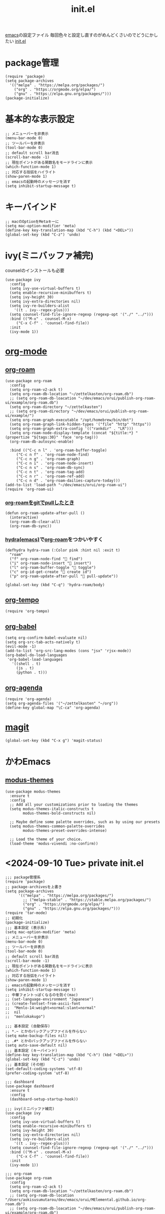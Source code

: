 :PROPERTIES:
:ID:       79A5613A-CC3E-4B11-B2DF-41E35CDF06F9
:END:
#+title: init.el
#+filetags: :emacs:

[[id:799D307C-B31B-4CF7-A986-3E19786CF7CE][emacs]]の設定ファイル
毎回色々と設定し直すのがめんどくさいのでどうにかしたい
[[file:~/.emacs.d/init.el][init.el]]

* package管理
#+begin_src elisp
  (require 'package)
  (setq package-archives
	'(("melpa" . "https://melpa.org/packages/")
	  ("org" . "https://orgmode.org/elpa/")
	  ("gnu" . "https://elpa.gnu.org/packages/")))
  (package-initialize)
#+end_src

* 基本的な表示設定
#+begin_src elisp
  ;; メニューバーを非表示
  (menu-bar-mode 0)
  ;; ツールバーを非表示
  (tool-bar-mode 0)
  ;; default scroll bar消去
  (scroll-bar-mode -1)
  ;; 現在ポイントがある関数名をモードラインに表示
  (which-function-mode 1)
  ;; 対応する括弧をハイライト
  (show-paren-mode 1)
  ;; emacsの起動時のメッセージを消す
  (setq inhibit-startup-message t)
#+end_src

* キーバインド
#+begin_src elisp
  ;; macのOptionをMetaキーに
  (setq mac-option-modifier 'meta)
  (define-key key-translation-map (kbd "C-h") (kbd "<DEL>"))
  (global-set-key (kbd "C-z") 'undo)
#+end_src

* ivy(ミニバッファ補完)
counselのインストールも必要
#+begin_src elisp
  (use-package ivy
    :config
    (setq ivy-use-virtual-buffers t)
    (setq enable-recursive-minibuffers t)
    (setq ivy-height 30)
    (setq ivy-extra-directories nil)
    (setq ivy-re-builders-alist
	  '((t . ivy--regex-plus)))
    (setq counsel-find-file-ignore-regexp (regexp-opt '("./" "../")))
    :bind (("M-x" . counsel-M-x)
	   ("C-x C-f" . 'counsel-find-file))
    :init
    (ivy-mode 1))
#+end_src

* [[id:848FDA07-7706-4D0E-9A31-6C71D0F579A2][org-mode]]

** [[id:DB5F02DD-8B76-4CDC-98D8-D79385963585][org-roam]]
#+begin_src elisp
  (use-package org-roam
    :config
    (setq org-roam-v2-ack t)
    (setq org-roam-db-location "~/zettelkasten/org-roam.db")
    ;; (setq org-roam-db-loacation "~/dev/emacs/orui/publish-org-roam-ui/example/org-roam.db")
    (setq org-roam-directory "~/zettelkasten")
    ;; (setq org-roam-directory "~/dev/emacs/orui/publish-org-roam-ui/example/")
    (setq org-roam-graph-executable "/opt/homebrew/bin/dot")
    (setq org-roam-graph-link-hidden-types '("file" "http" "https"))
    (setq org-roam-graph-extra-config '(("rankdir" . "LR")))
    (setq org-roam-node-display-template (concat "${title:*} " (propertize "${tags:30}" 'face 'org-tag)))
    (org-roam-db-autosync-enable)
  
    :bind (("C-c n l" . 'org-roam-buffer-toggle)
	   ("C-c n f" . 'org-roam-node-find)
	   ("C-c n g" . 'org-roam-graph)
	   ("C-c n i" . 'org-roam-node-insert)
	   ("C-c n s" . 'org-roam-db-sync)
	   ("C-c n t" . 'org-roam-tag-add)
	   ("C-c n r" . 'org-roam-ref-add)
	   ("C-c n d" . 'org-roam-dailies-capture-today)))
  (add-to-list 'load-path "~/dev/emacs/orui/org-roam-ui")
  (require 'org-roam-ui)
#+end_src

*** [[id:2BD15337-02A4-49FD-BC84-E87A19806C6A][org-roamをgitでpullしたとき]]
#+begin_src elisp
(defun org-roam-update-after-pull ()
  (interactive)
  (org-roam-db-clear-all)
  (org-roam-db-sync))
#+end_src

*** [[id:71A58D04-253A-4118-90AD-584AF5AAC935][hydra(emacs)]]で[[id:DB5F02DD-8B76-4CDC-98D8-D79385963585][org-roam]]をつかいやすく
:PROPERTIES:
:ID:       7F02F36E-8C2B-4E87-89BF-2E6A061787E2
:END:
#+begin_src elisp
  (defhydra hydra-roam (:Color pink :hint nil :exit t)
    "roam"
    ("f" org-roam-node-find " find")
    ("i" org-roam-node-insert " insert")
    ("l" org-roam-buffer-toggle " toggle")
    ("c" org-id-get-create " create id")
    ("p" org-roam-update-after-pull " pull-update"))

  (global-set-key (kbd "C-q") 'hydra-roam/body)
#+end_src

** [[id:5CF0090E-0459-4122-96A7-BD3DF14FF332][org-tempo]]
#+begin_src elisp
(require 'org-tempo)
#+end_src

** [[id:48D91596-EF2D-4AEC-91D8-4731EDB69336][org-babel]]
#+begin_src elisp
  (setq org-confirm-babel-evaluate nil)
  (setq org-src-tab-acts-natively t)
  (evil-mode -1)
  (add-to-list 'org-src-lang-modes (cons "jsx" 'rjsx-mode))
  (org-babel-do-load-languages
   'org-babel-load-languages
     '((shell . t)
       (js . t)
       (python . t)))
#+end_src

** [[id:C969F7FD-BB17-4D80-8134-00607A320111][org-agenda]]
#+begin_src elisp
(require 'org-agenda)
(setq org-agenda-files '("~/zettelkasten" "~/org"))
(define-key global-map "\C-ca" 'org-agenda)
#+end_src


* [[id:50EA3B03-F318-4EBB-90BB-00FDE6090B17][magit]]
#+begin_src elisp
(global-set-key (kbd "C-x g") 'magit-status)
#+end_src

* かわEmacs
** [[id:418ACBEF-F307-4B24-B7BF-ECA9AA615A62][modus-themes]]
#+begin_src elisp
(use-package modus-themes
  :ensure t
  :config
  ;; Add all your customizations prior to loading the themes
  (setq modus-themes-italic-constructs t
        modus-themes-bold-constructs nil)

  ;; Maybe define some palette overrides, such as by using our presets
  (setq modus-themes-common-palette-overrides
        modus-themes-preset-overrides-intense)

  ;; Load the theme of your choice.
  (load-theme 'modus-vivendi :no-confirm))
#+end_src


* <2024-09-10 Tue> private init.el
#+begin_src elisp
;;; package管理系
(require 'package)
;; package-archivesを上書き
(setq package-archives
      '(("melpa" . "https://melpa.org/packages/")
        ;; ("melpa-stable" . "https://stable.melpa.org/packages/")
        ("org" . "https://orgmode.org/elpa/")
        ("gnu" . "https://elpa.gnu.org/packages/")))
(require 'tar-mode)
;; 初期化
(package-initialize)
;;; 基本設定 (表示系)
(setq mac-option-modifier 'meta)
;; メニューバーを非表示
(menu-bar-mode 0)
;; ツールバーを非表示
(tool-bar-mode 0)
;; default scroll bar消去
(scroll-bar-mode -1)
;; 現在ポイントがある関数名をモードラインに表示
(which-function-mode 1)
;; 対応する括弧をハイライト
(show-paren-mode 1)
;; emacsの起動時のメッセージを消す
(setq inhibit-startup-message t)
;; 中華フォントっぽくなるのを防ぐ(mac)
;; (set-language-environment "Japanese")
;; (create-fontset-from-ascii-font
;;  "Menlo-14:weight=normal:slant=normal"
;;  nil
;;  "menlokakugo")

;;; 基本設定 (自動保存)
;; *.~ とかのバックアップファイルを作らない
(setq make-backup-files nil)
;; .#* とかのバックアップファイルを作らない
(setq auto-save-default nil)
;;; 基本設定 (キーバインド)
(define-key key-translation-map (kbd "C-h") (kbd "<DEL>"))
(global-set-key (kbd "C-z") 'undo)
;;; 基本設定（その他）
(set-default-coding-systems 'utf-8)
(prefer-coding-system 'utf-8)

;;; dashboard
(use-package dashboard
  :ensure t
  :config
  (dashboard-setup-startup-hook))

;;; ivy(ミニバッファ補完)
(use-package ivy
  :config
  (setq ivy-use-virtual-buffers t)
  (setq enable-recursive-minibuffers t)
  (setq ivy-height 30)
  (setq ivy-extra-directories nil)
  (setq ivy-re-builders-alist
	'((t . ivy--regex-plus)))
  (setq counsel-find-file-ignore-regexp (regexp-opt '("./" "../")))
  :bind (("M-x" . counsel-M-x)
	 ("C-x C-f" . 'counsel-find-file))
  :init
  (ivy-mode 1))

;;; org-roam
(use-package org-roam
  :config
  (setq org-roam-v2-ack t)
  (setq org-roam-db-location "~/zettelkasten/org-roam.db")
  ;; (setq org-roam-db-location "/Users/aokisusumutarou/dev/emacs/orui/MElemental.github.io/org-roam.db")
  ;; (setq org-roam-db-loacation "~/dev/emacs/orui/publish-org-roam-ui/example/org-roam.db")
  (setq org-roam-directory "~/zettelkasten")
  ;; (setq org-roam-directory "/Users/aokisusumutarou/dev/emacs/orui/MElemental.github.io")
  ;; (setq org-roam-directory "~/dev/emacs/orui/publish-org-roam-ui/example/")
  (setq org-roam-graph-executable "/opt/homebrew/bin/dot")
  (setq org-roam-graph-link-hidden-types '("file" "http" "https"))
  (setq org-roam-graph-extra-config '(("rankdir" . "LR")))
  (setq org-roam-node-display-template (concat "${title:*} " (propertize "${tags:30}" 'face 'org-tag)))
  (org-roam-db-autosync-enable)

  ;; 日記用のテンプレート設定
  ;; (setq org-roam-dailies-directory "daily/")
  ;; (setq org-roam-dailies-capture-templates
  ;;     '(("d" "default" entry
  ;;        "* %?"
  ;;        :target (file+head "%<%Y-%m-%d>.org"
  ;;                           "#+title: %<%Y-%m-%d>\n"))))
  
  :bind (("C-c n l" . 'org-roam-buffer-toggle)
         ("C-c n f" . 'org-roam-node-find)
         ("C-c n g" . 'org-roam-graph)
         ("C-c n i" . 'org-roam-node-insert)
         ("C-c n s" . 'org-roam-db-sync)
	 ("C-c n t" . 'org-roam-tag-add)
	 ("C-c n r" . 'org-roam-ref-add)
         ("C-c n d" . 'org-roam-dailies-capture-today)))
;; (add-to-list 'load-path "~/dev/emacs/orui/org-roam-ui")
;; (require 'org-roam-ui)

(defun org-roam-update-after-pull ()
  (interactive)
  (org-roam-db-clear-all)
  (org-roam-db-sync))

;; org-mode
(require 'org-tempo)
(setq org-confirm-babel-evaluate nil)
;; org-agenda
(require 'org-agenda)
(setq org-agenda-files '("~/zettelkasten" "~/org"))
(define-key global-map "\C-ca" 'org-agenda)
;;org-babel
(add-to-list 'org-babel-tangle-lang-exts '("gentree"))
(defun org-babel-execute:gentree (body params)
  "description"
  (interactive)
  "test")
(require 'ob-js)
(org-babel-do-load-languages 'org-babel-load-languages
    '(
        (shell . t)
        (python . t)
        (emacs-lisp . t)
	(js . t)
	(sql . t)
    ))
(org-babel-do-load-languages 'org-babel-load-languages org-babel-load-languages)
(add-to-list 'org-babel-tangle-lang-exts '("js" . "js"))


(use-package org-sidebar)

;; magit
(global-set-key (kbd "C-x g") 'magit-status)

;; tidal
(require 'haskell-mode)
(use-package tidal
  :config
  (setq tidal-interpreter "~/.ghcup/bin/ghci")
  (setq tidal-boot-script-path "~/.cabal/share/aarch64-osx-ghc-9.2.5/tidal-1.9.4/BootTidal.hs"))
(defun org-babel-execute:tidal (body params)
  "Execute a block of Tidal Cycles code with org-babel.
This function is called by `org-babel-execute-src-block'"
  (interactive)
  (let ((result (ignore-errors
		  (tidal-send-string "hush") t)))
    (unless result (tidal-start-haskell)))
  (tidal-send-string ":{")
  (tidal-send-string
   (if tidal-literate-p
       (tidal-unlit body)
     body)
   )
  (tidal-send-string ":}")
  ;; result is always tidal>
  (tidal-see-output))

;; all-the-icons
(use-package all-the-icons
  :if (display-graphic-p))

;; hydra
(defhydra hydra-roam (:Color pink :hint nil :exit t)
  ":::roam:::"
  ("f" org-roam-node-find " find")
  ("i" org-roam-node-insert " insert")
  ("l" org-roam-buffer-toggle " toggle")
  ("c" org-id-get-create " create id")
  ("t" org-roam-tag-add " tag")
  ;("q" org-sidebar-tree " sidebar")
  ("p" org-roam-update-after-pull " pull-update")
  )
(global-set-key (kbd "C-q") 'hydra-roam/body)

;; web
(require 'web-mode)
(add-to-list 'auto-mode-alist '("\\.ts[x]?\\'" . web-mode))
(add-hook 'web-mode-hook 'lsp)
  
(setq web-mode-markup-indent-offset 2)
(setq web-mode-css-indent-offset 2)
(setq web-mode-code-indent-offset 2)

;; modus
;;; For packaged versions which must use `require'.
(use-package modus-themes
  :ensure t
  :config
  ;; Add all your customizations prior to loading the themes
  (setq modus-themes-italic-constructs t
        modus-themes-bold-constructs nil)

  ;; Maybe define some palette overrides, such as by using our presets
  (setq modus-themes-common-palette-overrides
        modus-themes-preset-overrides-intense)

  ;; Load the theme of your choice.
  (load-theme 'modus-vivendi :no-confirm))

(custom-set-variables
 ;; custom-set-variables was added by Custom.
 ;; If you edit it by hand, you could mess it up, so be careful.
 ;; Your init file should contain only one such instance.
 ;; If there is more than one, they won't work right.
 '(package-selected-packages
   '(lsp-mode web-mode org-sidebar org-roam-ui modus-themes all-the-icons hydra websocket simple-httpd tidal dashboard org-roam magit counsel ivy)))
(custom-set-faces
 ;; custom-set-faces was added by Custom.
 ;; If you edit it by hand, you could mess it up, so be careful.
 ;; Your init file should contain only one such instance.
 ;; If there is more than one, they won't work right.
 )
#+end_src
